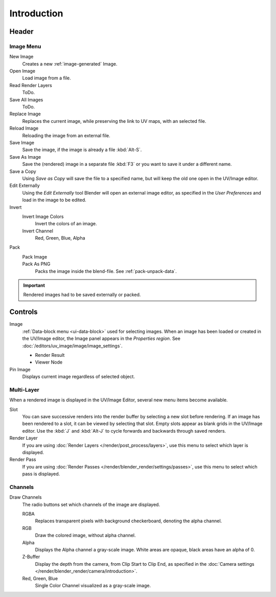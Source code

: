 
************
Introduction
************

.. The UV/Image Editor offers few options to edit images > Compositor texture mode.


Header
======

Image Menu
----------

New Image
   Creates a new :ref:`image-generated` Image.
Open Image
   Load image from a file.
Read Render Layers
   ToDo.
Save All Images
   ToDo.
Replace Image
   Replaces the current image, while preserving the link to UV maps,
   with an selected file.
Reload Image
   Reloading the image from an external file.
Save Image
   Save the image, if the image is already a file :kbd:`Alt-S`.
Save As Image
   Save the (rendered) image in a separate file :kbd:`F3` or
   you want to save it under a different name.
Save a Copy
   Using *Save as Copy* will save the file to a specified name,
   but will keep the old one open in the UV/Image editor.
Edit Externally
   Using the *Edit Externally* tool Blender will open an external image editor,
   as specified in the *User Preferences* and load in the image to be edited.
Invert
   Invert Image Colors
      Invert the colors of an image.
   Invert Channel
      Red, Green, Blue, Alpha
Pack
   Pack Image
      ..
   Pack As PNG
      Packs the image inside the blend-file.
      See :ref:`pack-unpack-data`.

.. important::

   Rendered images had to be saved externally or packed.


Controls
========

Image
   :ref:`Data-block menu <ui-data-block>` used for selecting images.
   When an image has been loaded or created in the UV/Image editor,
   the Image panel appears in the *Properties region*.
   See :doc:`/editors/uv_image/image/image_settings`.

   - Render Result
   - Viewer Node
Pin Image
   Displays current image regardless of selected object.


Multi-Layer
------------

When a rendered image is displayed in the UV/Image Editor,
several new menu items become available.

Slot
   You can save successive renders into the render buffer by selecting a new slot before rendering.
   If an image has been rendered to a slot, it can be viewed by selecting that slot.
   Empty slots appear as blank grids in the UV/Image editor.
   Use the :kbd:`J` and :kbd:`Alt-J` to cycle forwards and backwards through saved renders.
Render Layer
   If you are using :doc:`Render Layers </render/post_process/layers>`,
   use this menu to select which layer is displayed.
Render Pass
   If you are using :doc:`Render Passes </render/blender_render/settings/passes>`,
   use this menu to select which pass is displayed.


Channels
--------

Draw Channels
   The radio buttons set which channels of the image are displayed.

   RGBA
      Replaces transparent pixels with background checkerboard, denoting the alpha channel.
   RGB
      Draw the colored image, without alpha channel.
   Alpha
      Displays the Alpha channel a gray-scale image. White areas are opaque, black areas have an alpha of 0.
   Z-Buffer
      Display the depth from the camera, from Clip Start to Clip End,
      as specified in the :doc:`Camera settings </render/blender_render/camera/introduction>`.
   Red, Green, Blue
      Single Color Channel visualized as a gray-scale image.

.. (todo) main view: color sampling after double click.
